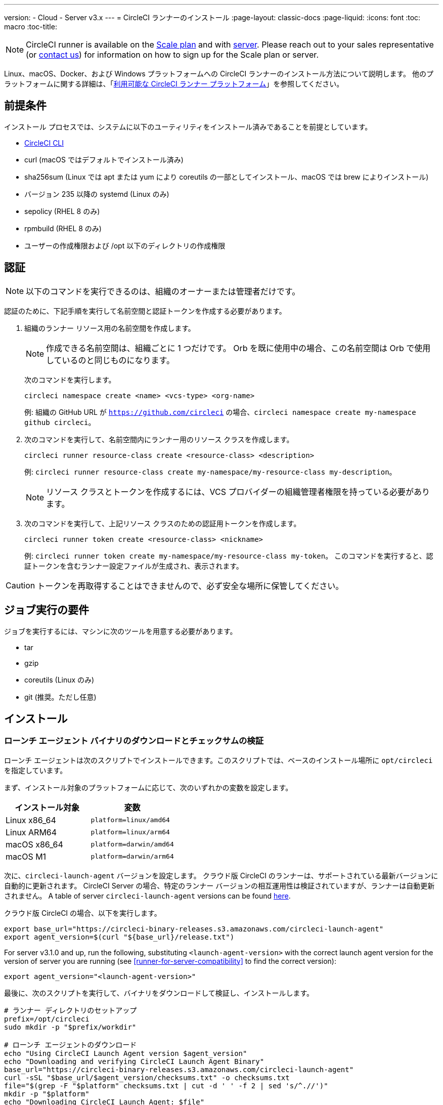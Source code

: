 ---
version:
- Cloud
- Server v3.x
---
= CircleCI ランナーのインストール
:page-layout: classic-docs
:page-liquid:
:icons: font
:toc: macro
:toc-title:

NOTE: CircleCI runner is available on the https://circleci.com/pricing[Scale
plan] and with https://circleci.com/pricing/server/[server]. Please reach out
to your sales representative (or https://circleci.com/contact-us/?cloud[contact
us]) for information on how to sign up for the Scale plan or server.

Linux、macOS、Docker、および Windows プラットフォームへの CircleCI ランナーのインストール方法について説明します。 他のプラットフォームに関する詳細は、「xref:runner-overview.adoc#available-circleci-runner-platforms[利用可能な CircleCI ランナー プラットフォーム]」を参照してください。

toc::[]

== 前提条件

インストール プロセスでは、システムに以下のユーティリティをインストール済みであることを前提としています。

* <<local-cli#installation,CircleCI CLI>>
* curl (macOS ではデフォルトでインストール済み)
* sha256sum (Linux では apt または yum により coreutils の一部としてインストール、macOS では brew によりインストール)
* バージョン 235 以降の systemd (Linux のみ)
* sepolicy (RHEL 8 のみ)
* rpmbuild (RHEL 8 のみ)
* ユーザーの作成権限および /opt 以下のディレクトリの作成権限

== 認証

NOTE: 以下のコマンドを実行できるのは、組織のオーナーまたは管理者だけです。

認証のために、下記手順を実行して名前空間と認証トークンを作成する必要があります。

. 組織のランナー リソース用の名前空間を作成します。
+
NOTE: 作成できる名前空間は、組織ごとに 1 つだけです。 Orb を既に使用中の場合、この名前空間は Orb で使用しているのと同じものになります。 
+ 
次のコマンドを実行します。 
+
```
circleci namespace create <name> <vcs-type> <org-name>
```
+
例: 組織の GitHub URL が `https://github.com/circleci` の場合、`circleci namespace create my-namespace github circleci`。
. 次のコマンドを実行して、名前空間内にランナー用のリソース クラスを作成します。
+ 
```
circleci runner resource-class create <resource-class> <description>
``` 
+
例: `circleci runner resource-class create my-namespace/my-resource-class my-description`。
+
NOTE: リソース クラスとトークンを作成するには、VCS プロバイダーの組織管理者権限を持っている必要があります。
. 次のコマンドを実行して、上記リソース クラスのための認証用トークンを作成します。 
+
```
circleci runner token create <resource-class> <nickname>
``` 
+
例: `circleci runner token create my-namespace/my-resource-class my-token`。 このコマンドを実行すると、認証トークンを含むランナー設定ファイルが生成され、表示されます。

CAUTION: トークンを再取得することはできませんので、必ず安全な場所に保管してください。

== ジョブ実行の要件

ジョブを実行するには、マシンに次のツールを用意する必要があります。

* tar
* gzip
* coreutils (Linux のみ)
* git (推奨。ただし任意)

== インストール

=== ローンチ エージェント バイナリのダウンロードとチェックサムの検証

ローンチ エージェントは次のスクリプトでインストールできます。このスクリプトでは、ベースのインストール場所に `opt/circleci` を指定しています。

まず、インストール対象のプラットフォームに応じて、次のいずれかの変数を設定します。

[.table.table-striped]
[cols=2*, options="header", stripes=even]
|===
| インストール対象
| 変数

| Linux x86_64
| `platform=linux/amd64`

| Linux ARM64
| `platform=linux/arm64`

| macOS x86_64
| `platform=darwin/amd64`

| macOS M1
| `platform=darwin/arm64`
|===

次に、`circleci-launch-agent` バージョンを設定します。 クラウド版 CircleCI のランナーは、サポートされている最新バージョンに自動的に更新されます。 CircleCI Server の場合、特定のランナー バージョンの相互運用性は検証されていますが、ランナーは自動更新されません。 A table of server `circleci-launch-agent` versions can be found <<runner-for-server-compatibility,here>>.

クラウド版 CircleCI の場合、以下を実行します。
```bash
export base_url="https://circleci-binary-releases.s3.amazonaws.com/circleci-launch-agent"
export agent_version=$(curl "${base_url}/release.txt")
```

For server v3.1.0 and up, run the following, substituting `<launch-agent-version>` with the correct launch agent version for the version of server you are running (see <<runner-for-server-compatibility>> to find the correct version):
```bash
export agent_version="<launch-agent-version>"
```

最後に、次のスクリプトを実行して、バイナリをダウンロードして検証し、インストールします。
```bash
# ランナー ディレクトリのセットアップ
prefix=/opt/circleci
sudo mkdir -p "$prefix/workdir"

# ローンチ エージェントのダウンロード
echo "Using CircleCI Launch Agent version $agent_version"
echo "Downloading and verifying CircleCI Launch Agent Binary"
base_url="https://circleci-binary-releases.s3.amazonaws.com/circleci-launch-agent"
curl -sSL "$base_url/$agent_version/checksums.txt" -o checksums.txt
file="$(grep -F "$platform" checksums.txt | cut -d ' ' -f 2 | sed 's/^.//')"
mkdir -p "$platform"
echo "Downloading CircleCI Launch Agent: $file"
curl --compressed -L "$base_url/$agent_version/$file" -o "$file"

# ダウンロードの検証
echo "Verifying CircleCI Launch Agent download"
grep "$file" checksums.txt | sha256sum --check && chmod +x "$file"; sudo cp "$file" "$prefix/circleci-launch-agent" || echo "Invalid checksum for CircleCI Launch Agent, please try download again"
```

=== プラットフォームごとのインストール方法

次のセクションでは、プラットフォーム別のインストール方法を説明します。

* <<Linux への CircleCI ランナーのインストール方法, Linux>>
* <<macOS への CircleCI ランナーのインストール方法, macOS>>
* <<Docker へのインストール方法, Docker>>
* <<Windows へのインストール方法, Windows>>

== CircleCI Runner Installation (Linux)

=== CircleCI ランナー設定ファイルを作成する

Linux 用の推奨される CircleCI ランナー設定ファイルを次に示します。

```yaml
api:
  auth_token: AUTH_TOKEN
  # CircleCI Server の場合 url に CircleCI Server のホスト名を設定します。 例:
  # url: https://circleci.example.com

runner:
  name: RUNNER_NAME
  command_prefix: ["sudo", "-niHu", "circleci", "--"]
  working_directory: /opt/circleci/workdir/%s
  cleanup_working_directory: true
```

Replace `AUTH_TOKEN` with the token created in the <<#authentication,Authentication step>>. `RUNNER_NAME` には、任意の値を指定できます。

=== CircleCI ランナー設定ファイルをインストールする

作成した設定ファイルを `/opt/circleci/launch-agent-config.yaml` として保存し、所有者を `root` に、パーミッションを `600` に設定します。

```bash
sudo chown root: /opt/circleci/launch-agent-config.yaml
sudo chmod 600 /opt/circleci/launch-agent-config.yaml
```

=== CircleCI ユーザーと作業ディレクトリを作成する

タスク エージェントの実行時に使用するユーザーとディレクトリを作成します。 以下のコマンドは、他のユーザーを作成する権限を持ったユーザーとして実行する必要があります (例: `root`)。 GECOS については、https://en.wikipedia.org/wiki/Gecos_field[Wiki ページ]を参照してください。

==== Ubuntu/Debian

```bash
id -u circleci &>/dev/null || adduser --uid 1500 --disabled-password --gecos GECOS circleci

mkdir -p /opt/circleci/workdir
chown -R circleci /opt/circleci/workdir
```

==== CentOS/RHEL

```bash
id -u circleci &>/dev/null || adduser --uid 1500 -c GECOS circleci

mkdir -p /opt/circleci/workdir
chown -R circleci /opt/circleci/workdir
```

=== SELinux ポリシーを構成する (RHEL 8)

RHEL 8 システムでランナーがジョブを受け取り、実行するには、SELinux ポリシーが必要です (RHEL 8 より前のバージョンはサポートされていません)。 このポリシーは、このランナーが実行する個別のジョブで必要になる可能性がある権限を追加するものではないことに留意してください。

`/opt/circleci/policy` というディレクトリを作成し、最初のポリシー モジュールを生成します。

```bash
sudo mkdir -p /opt/circleci/policy

# まだインストールしていない場合 sepolicy と rpmbuild をインストールする
sudo yum install -y policycoreutils-devel
sudo yum install -y rpm-build

sudo sepolicy generate --path /opt/circleci/policy --init /opt/circleci/circleci-launch-agent
```

次の Type Enforcement ファイル https://raw.githubusercontent.com/CircleCI-Public/runner-installation-files/main/rhel8-install/circleci_launch_agent.te[`circleci_launch_agent.te`] をダウンロードして、ポリシーをインストールします。

```bash
sudo curl https://raw.githubusercontent.com/CircleCI-Public/runner-installation-files/main/rhel8-install/circleci_launch_agent.te --output /opt/circleci/policy/circleci_launch_agent.te

sudo /opt/circleci/policy/circleci_launch_agent.sh
```

=== `systemd` ユニットを有効にする

次のスクリプトを `/opt/circleci/circleci.service` として作成し、所有者を `root` に、パーミションを `755` に設定します。

`TimeoutStopSec` のデフォルト値は 5 時間ですが、タスクの総実行時間よりも大きい値を指定する必要があります。

CircleCI ランナーがマシン起動時に実行されるよう設定する場合、ローンチ エージェントは起動されるとジョブを開始しようとすることに注意が必要です。つまり、ジョブの実行に必要な他のサービスがローンチ エージェントより先に起動するよう構成する必要があります。 ローンチ エージェントはサービスとして設定可能であり、次のスクリプトで systemd により管理できます。

```
[Unit]
Description=CircleCI Runner
After=network.target
[Service]
ExecStart=/opt/circleci/circleci-launch-agent --config /opt/circleci/launch-agent-config.yaml
Restart=always
User=root
NotifyAccess=exec
TimeoutStopSec=18300
[Install]
WantedBy = multi-user.target
```

次に、下記コマンドによりサービスを有効化します。

```bash
prefix=/opt/circleci
systemctl enable $prefix/circleci.service
```

=== サービスを起動する

CircleCI ランナー サービスは起動するとすぐにジョブを実行しようとするため、サービスの初回起動前に設定を適切に行なっておく必要があります。

```bash
systemctl start circleci.service
```

=== サービスの実行状態を確認する

`systemctl` コマンドで表示されるシステム レポートの `Status` フィールドで、簡単な実行状態を確認できます。 このフィールドには、CircleCI API との接続状態に応じて、*Healthy (正常)* または *Unhealthy (異常)* と表示されます。

エージェントの状態は、次のコマンドを実行して確認できます。

```bash
systemctl status circleci.service --no-pager
```

このコマンドの出力は次のようになります。

```
circleci.service - CircleCI Runner
   Loaded: loaded (/opt/circleci/circleci.service; enabled; vendor preset: enabled)
   Active: active (running) since Fri 2020-05-29 14:33:31 UTC; 18min ago
 Main PID: 5592 (circleci-launch)
   Status: "Healthy"
    Tasks: 8 (limit: 2287)
   CGroup: /system.slice/circleci.service
           └─5592 /opt/circleci/circleci-launch-agent --config /opt/circleci/launch-agent-config.yaml
```

また、次のコマンドを実行してシステムのログを確認することもできます。

```bash
journalctl -u circleci
```

== CircleCI Runner Installation (macOS)

=== CircleCI ランナー設定ファイルを作成する

CircleCI ランナーを実行するユーザーを選択します。 以下の手順では、選択するユーザーを `USERNAME` としています。

下記のテンプレートを、大文字で記載されたパラメーターを適切な値で置き換えて完成させます。 完成したら、`launch-agent-config.yaml` として保存します。

```yaml
api:
  auth_token: AUTH_TOKEN
  # CircleCI Server の場合 url に CircleCI Server のホスト名を設定します。 例:
  # url: https://circleci.example.com

runner:
  name: RUNNER_NAME
  command_prefix : ["sudo", "-niHu", "USERNAME", "--"]
  working_directory: /tmp/%s
  cleanup_working_directory: true

logging:
  file: /Library/Logs/com.circleci.runner.log
```

=== CircleCI ランナー設定ファイルをインストールする

`root` ユーザーとして、CircleCI ランナー設定ファイルの保存ディレクトリを作成します。

```bash
sudo mkdir -p '/Library/Preferences/com.circleci.runner'
```

このディレクトリに、先ほど作成した `launch-agent-config.yaml` をコピーします。

```bash
sudo cp 'launch-agent-config.yaml' '/Library/Preferences/com.circleci.runner/launch-agent-config.yaml'
```

=== `launchd .plist` をインストールする

次の内容を `/Library/LaunchDaemons/com.circleci.runner.plist` にコピーし、所有者を `root` に、パーミッションを `644` に設定します。

```xml
<?xml version="1.0" encoding="UTF-8"?>
<!DOCTYPE plist PUBLIC "-//Apple Computer//DTD PLIST 1.0//EN" "http://www.apple.com/DTDs/PropertyList-1.0.dtd">
<plist version="1.0">
    <dict>
        <key>Label</key>
        <string>com.circleci.runner</string>

        <key>Program</key>
        <string>/opt/circleci/circleci-launch-agent</string>

        <key>ProgramArguments</key>
        <array>
            <string>circleci-launch-agent</string>
            <string>--config</string>
            <string>/Library/Preferences/com.circleci.runner/launch-agent-config.yaml</string>
        </array>

        <key>RunAtLoad</key>
        <true/>

        <!-- ランナーは実行状態を維持する必要があります -->
        <key>KeepAlive</key>
        <true/>

        <!-- ランナーによるリソースの使用が macOS で制限されないようにする設定です-->
        <key>ProcessType</key>
        <string>Interactive</string>

        <!-- 失敗時または更新後にランナーを再起動する頻度を増やします -->
        <key>ThrottleInterval</key>
        <integer>3</integer>

        <!-- ランナーがシャットダウンするまで 10 分間待機します (ランナー自体はタスクが完了するまで待機します) -->
        <key>ExitTimeOut</key>
        <integer>600</integer>

        <!-- ログの出力とローテーションの設定はランナー固有のものを使用します -->
        <key>StandardOutPath</key>
        <string>/dev/null</string>
        <key>StandardErrorPath</key>
        <string>/dev/null</string>
    </dict>
</plist>
```

=== `launchd` サービスを有効にする

2 回目以降に有効化の手順を実行する場合、次の手順で既存サービスをアンロードする必要があります。

```bash
sudo launchctl unload '/Library/LaunchDaemons/com.circleci.runner.plist'
```

これで、サービスをロードできます。

```bash
sudo launchctl load '/Library/LaunchDaemons/com.circleci.runner.plist'
```

=== サービスの実行状態を確認する

macOS のコンソールを使用して、CircleCI ランナーのログを確認できます。 `com.circleci.runner.log` という名前のログに含まれる "Log Reports" の部分を確認してください。

== Docker Installation

ホストには、Docker をインストールしておく必要があります。 `runner` コンテナは、起動するとすぐにジョブの実行を試みます。 コンテナは停止されるまで、他のジョブの実行用に再利用され続けます。

ホスト上で並列実行できるコンテナの数は、ホストで利用可能なリソースおよびジョブのパフォーマンス要件によって異なります。

=== CircleCI ランナーのイメージを拡張した Dockerfile を作成する

次の例では、ベース イメージ上に python3 をインストールします。

`Dockerfile.runner.extended`

```
FROM circleci/runner:launch-agent
RUN apt-get update; \
    apt-get install --no-install-recommends -y \
        python3
```

=== Docker イメージをビルドする

```bash
docker build --file ./Dockerfile.runner.extended .
```

=== Docker コンテナを起動する

NOTE: 環境変数の値は `docker` コマンドに紐付けられないので、`ps` 出力ではこれらの環境変数は表示されません。

```bash
CIRCLECI_RESOURCE_CLASS=<resource-class> CIRCLECI_API_TOKEN=<runner-token> docker run --env CIRCLECI_API_TOKEN --env CIRCLECI_RESOURCE_CLASS --name <container-name> <image-id-from-previous-step>
```

コンテナは、起動するとすぐにジョブの実行を試みます。

=== Docker コンテナを停止する

``` bash
docker stop <container-name>
```

== Windows Installation

NOTE: 以下のインストール方法は、Windows Server 2019 と Windows Server 2016 の両方について、デスクトップ エクスペリエンス搭載 Datacenter エディションでテスト済みです。

この手順では、CircleCI ローンチ エージェントとその依存関係 (Chocolatey、Git、Gzip) を Windows Server にインストールします。

セットアップ中、CircleCI ジョブを実行する新しいローカル管理者ユーザーを作成します。そのため、Windows Server で、ローカル ユーザーを作成して、そのユーザーのリモート ログオンを許可できる必要があります。

* また、このセットアップをドメイン環境で行う際には、Windows Server はドメイン メンバーである必要があります。 ランナー インスタンスは、ドメイン コントローラーとして動作している Windows Server では実行できません。

=== インストール手順

. GitHub から https://github.com/CircleCI-Public/runner-installation-files/tree/main/windows-install[`Install-CircleCIRunner.ps1` スクリプト]をダウンロードし、アクセスしやすい場所に配置します。 

. PowerShell を管理者として開き、スクリプト ファイルを配置したディレクトリに移動します。

. 以下を PowerShell で実行します。
+
```
Set-ExecutionPolicy Bypass -Scope Process -Force; [System.Net.ServicePointManager]::SecurityProtocol = [System.Net.ServicePointManager]::SecurityProtocol -bor 3072; 
./Install-CircleCIRunner.ps1
```
+
PowerShell インターフェイスにインストール結果が出力されます。

. インストール中、ランナー (`launch-agent-config.yaml`) の設定ファイルがメモ帳で開かれます。 Please fill the file out with the requested information (see <<Configuration file reference, 設定ファイルのリファレンス>>). The configuration file is located in the installation directory - `C:\Program Files\CircleCI`, by default.

セットアップが完了すると、ローンチ エージェントが自動的に起動し、処理対象のジョブの検索を開始します。

== Kubernetes へのインストール方法

「xref:runner-on-kubernetes.adoc[Kubernetes での CircleCI ランナーの使用]」を参照してください。

== Configuration file reference

ローンチ エージェント本体、およびサーバーとエージェントの通信方法やタスク エージェントの起動方法の設定は、YAML ファイルを使用して行います。

設定ファイルの書式は次のとおりであり、以下で説明する各種パラメーターを使用可能です。

```sh
api:
  auth_token: AUTH_TOKEN
runner:
  name: RUNNER_NAME
```

==== runner.name

`RUNNER_NAME` には、このローンチ エージェントに割り当てる一意の名前を設定します。 CircleCI UI でのステータスやジョブ結果の確認時にランナーを特定できるよう、名前にはマシンのホスト名を使用することをお勧めします。

==== api.auth_token

ここには、CircleCI でのローンチ エージェントの認証に使用するトークンを設定します。このトークンは、CircleCI CLI から生成できます。 既存のトークンは複数のインストール環境で共用できますが、このトークンでは特定の `resource_class` しか指定できません。

==== runner.command_prefix

このプレフィックスを設定することで、タスク エージェント プロセスの起動方法をカスタマイズできます。 ここでカスタム スクリプトを使用すると、タスク ランナーの前後で任意のコマンドを実行できます。 指定した引数が実行され、完了時にスクリプトから正しい終了コードが返されるよう特に注意してください。

==== runner.working_directory

ここでディレクトリを設定することで、ジョブごとに使用するデフォルトの作業ディレクトリを指定できます。 設定したディレクトリが既に存在する場合は、タスク エージェントがそのディレクトリに書き込みを行えるよう権限が設定されている必要があります。 設定したディレクトリが存在しない場合は、タスク エージェントにそのディレクトリの作成権限を付与する必要があります。 設定値に `%s` を含めた場合、この変数はジョブごとに異なる値で置き換えられます。 設定した作業ディレクトリは自動的には削除されないことに注意してください。

==== runner.cleanup_working_directory

この値を設定すると、各ジョブの完了後に作業ディレクトリを削除するかどうかを指定できます。 デフォルト値は `false` です。

==== runner.max_run_time

この値を設定することで、タスク エージェントの各ジョブについてデフォルトの最大実行時間を上書きできます。 値は、単位識別子付きの文字列で指定します。識別子は、時間単位の場合は `h`、分単位の場合は `m`、秒単位の場合は `s` を使用します。

以下に有効な例を示します。

* `72h` - 3 日間
* `1h30m` - 1 時間 30 分
* `30s` - 30 秒
* `50m` - 50 分
* `1h30m20s` - 非常に厳密ですが、こうした時間指定も可能です

NOTE: デフォルト値は 5 時間です。

===== ジョブ タイムアウトとドレイン タイムアウトをカスタマイズする

ジョブ タイムアウト設定をカスタマイズする場合、ローンチ エージェントに終了 (TERM) シグナルを送信して、ジョブを "ドレイン" できます。このシグナルは、ローンチ エージェントに対し、安全なシャットダウンを試みるよう指示するものです。 ローンチ エージェントは、TERM シグナルを受け取ると "ドレイン" モードに入ります。このモードでは、ローンチ エージェントが新しいジョブを受け付けなくなりますが、現在アクティブなジョブは完了するまで引き続き実行できます。 "ドレイン" の終了時、ローンチ エージェントはタスク エージェントに対して、アクティブなジョブをすべてキャンセルするようにシグナルを出します (TERM シグナルを送信します)。

NOTE: TERM シグナルの送信後、しばらく経ってもタスク エージェントが終了しない場合、ローンチ エージェントはタスク エージェントに KILL シグナルを送信して強制終了します。

ドレインは、次の 2 つのうちいずれかの条件で終了します。

* タスクがドレイン状態になった後、`max_run_time` の設定値以上の時間が経過する。
* "ドレイン" 中に、ローンチ エージェントが追加の TERM シグナルを受け取る。

== CircleCI Server とランナーの互換性
_CircleCI ランナーは CircleCI Server v3.1.0 以上で使用できます。_

CircleCI Server のマイナー バージョンはそれぞれ、特定バージョンの `circleci-launch-agent` と互換性があります。 以下の表に、CircleCI Server バージョンごとに、ランナーのインストール時に使用できる `circleci-launch-agent` のバージョンを示します。

[.table.table-striped]
[cols=2*, options="header", stripes=even]
|===
| CircleCI Server のバージョン  
| ローンチ エージェントのバージョン

| 3.0             
| ランナーはサポートされていません

| 3.1            
| 1.0.11147-881b608
|===

=== 関連リソース

- https://github.com/CircleCI-Public/runner-preview-docs/[Docker Hub 上の CircleCI ランナー イメージ (英語)]
- https://github.com/CircleCI-Public/circleci-runner-docker[GitHub 上の CircleCI ランナー イメージ (英語)]
- https://circleci.com/docs/[CircleCI ドキュメント (CircleCI 公式ドキュメントをまとめた Web サイト)]
- https://docs.docker.com/[Docker ドキュメント (英語)]
